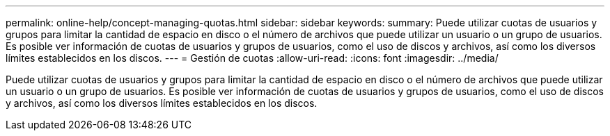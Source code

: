 ---
permalink: online-help/concept-managing-quotas.html 
sidebar: sidebar 
keywords:  
summary: Puede utilizar cuotas de usuarios y grupos para limitar la cantidad de espacio en disco o el número de archivos que puede utilizar un usuario o un grupo de usuarios. Es posible ver información de cuotas de usuarios y grupos de usuarios, como el uso de discos y archivos, así como los diversos límites establecidos en los discos. 
---
= Gestión de cuotas
:allow-uri-read: 
:icons: font
:imagesdir: ../media/


[role="lead"]
Puede utilizar cuotas de usuarios y grupos para limitar la cantidad de espacio en disco o el número de archivos que puede utilizar un usuario o un grupo de usuarios. Es posible ver información de cuotas de usuarios y grupos de usuarios, como el uso de discos y archivos, así como los diversos límites establecidos en los discos.
